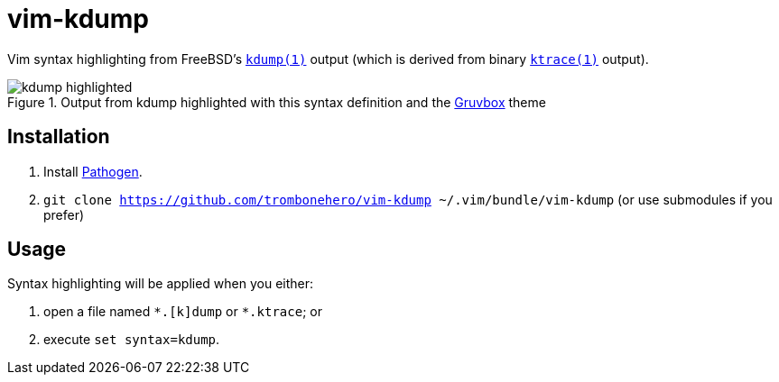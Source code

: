 = vim-kdump

Vim syntax highlighting from FreeBSD's
https://www.freebsd.org/cgi/man.cgi?query=kdump&sektion=1[`kdump(1)`]
output (which is derived from binary
https://www.freebsd.org/cgi/man.cgi?query=ktrace&sektion=1[`ktrace(1)`]
output).

.Output from kdump highlighted with this syntax definition and the https://github.com/morhetz/gruvbox[Gruvbox] theme
image::docs/kdump-highlighted.png[]


== Installation

1. Install https://github.com/tpope/vim-pathogen[Pathogen].
2. `git clone https://github.com/trombonehero/vim-kdump ~/.vim/bundle/vim-kdump`
   (or use submodules if you prefer)


== Usage

Syntax highlighting will be applied when you either:

1. open a file named `\*.[k]dump` or `*.ktrace`; or
2. execute `set syntax=kdump`.
